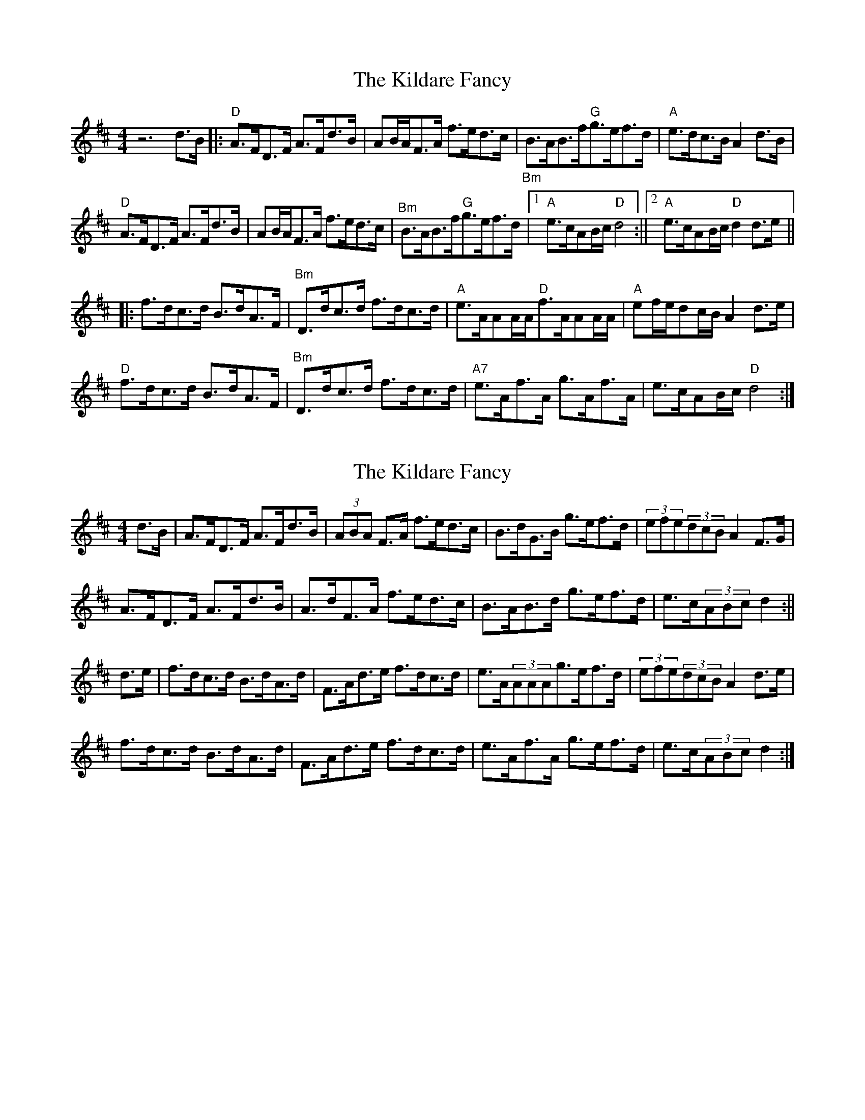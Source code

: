 X: 1
T: Kildare Fancy, The
Z: fiel
S: https://thesession.org/tunes/2435#setting2435
R: hornpipe
M: 4/4
L: 1/8
K: Dmaj
z6d3/2B/2|:"D"A3/2F/2D3/2F/2 A3/2F/2d3/2B/2|AB/2A/2F3/2A/2 f3/2e/2d3/2c/2|"_Bm"B3/2A/2B3/2f/2"G"g3/2e/2f3/2d/2|"A"e3/2d/2c3/2B/2 A2d3/2B/2|
"D"A3/2F/2D3/2F/2 A3/2F/2d3/2B/2|AB/2A/2F3/2A/2 f3/2e/2d3/2c/2|"^Bm"B3/2A/2B3/2f/2"G"g3/2e/2f3/2d/2|[1"A"e3/2c/2AB/2c/2"D"d4:||[2"A"e3/2c/2AB/2c/2"D"d2d3/2e/2||
|:f3/2d/2c3/2d/2 B3/2d/2A3/2F/2|"^Bm"D3/2d/2c3/2d/2 f3/2d/2c3/2d/2|"A"e3/2A/2AA/2A/2"D"f3/2A/2AA/2A/2|"A"ef/2e/2dc/2B/2 A2d3/2e/2|
"D"f3/2d/2c3/2d/2 B3/2d/2A3/2F/2|"^Bm"D3/2d/2c3/2d/2 f3/2d/2c3/2d/2|"A7"e3/2A/2f3/2A/2 g3/2A/2f3/2A/2|e3/2c/2AB/2c/2"D"d4:|
X: 2
T: Kildare Fancy, The
Z: Innocent Bystander
S: https://thesession.org/tunes/2435#setting15769
R: hornpipe
M: 4/4
L: 1/8
K: Dmaj
d>B|A>FD>F A>Fd>B|(3ABA F>A f>ed>c|B>dG>B g>ef>d|(3efe(3dcBA2F>G|A>FD>F A>Fd>B|A>dF>A f>ed>c|B>AB>d g>ef>d|e>c(3ABcd2:||d>e|f>dc>d B>dA>d|F>Ad>e f>dc>d|e>A(3AAAg>ef>d|(3efe(3dcBA2d>e|f>dc>d B>dA>d|F>Ad>e f>dc>d|e>Af>A g>ef>d|e>c(3ABcd2:|
X: 3
T: Kildare Fancy, The
Z: ceolachan
S: https://thesession.org/tunes/2435#setting15770
R: hornpipe
M: 4/4
L: 1/8
K: Dmaj
|: d>B |A>FD>F A>Fd>B | (3ABA F>A f>ed>c | B>AB>f g>ef>d | e>dc>B A2 d>B |
A>FD>F A>Fd>B | (3ABA F>A f>ed>c | B>AB>f g>ef>d | e>c (3ABc d2 :|
|: d>e |f>dc>d B>dA>F | D>dc>d f>dc>d | e>A (3AAA f>A (3AAA | (3efe (3dcB A2 d>e |
f>dc>d B>dA>F | D>dc>d f>dc>d | e>Af>A g>Af>A | e>c (3ABc d2 :|
X: 4
T: Kildare Fancy, The
Z: ceolachan
S: https://thesession.org/tunes/2435#setting23381
R: hornpipe
M: 4/4
L: 1/8
K: Dmaj
|: d>B |A>FD>F A2 (3dcB | (3ABA F>A f>ed>c | B2 (3GB/c/d g>ef>d | e>d (3cdB A2 (3EFG |
(3ABA D>F A>Fd>B | A>D (3FGA f2 (3edc | B>DG>B g>e f2 |[1 (3edc (3ABc d2 :|[2 .e2 .c2 d3/[A/c/] ||
|: d>e |f>dc>d (3Bd A>d | F>Ad>e f>dc>d | e>A (3AAA f>A^G>A | e>dc>B A>cd>e |
(3fed c>d (3FED A>d | F2 (3cde f>dc>B | e>Af>A g>Af>A | e>AB>c d2 :|
X: 5
T: Kildare Fancy, The
Z: ceolachan
S: https://thesession.org/tunes/2435#setting23396
R: hornpipe
M: 4/4
L: 1/8
K: Dmaj
|: d>B |A>FD>F A>Fd>B | (3ABA A>d {f/g/}f>ed>c | B>Ae>f g>ef>d | e>dc>B A2 d>B |
A>FD>F [F3/A3/]F/d>B | (3ABA [F3/A3/]d/ {f/g/}f>ed>c | B>Ae>f g>ef>d | e>c (3ABc d2- :|
|: d>e |f>dc>d (3Bcd A>F | D>dc>d f>dc>d | [A3/e3/]A/ (3AAA f>A (3AAA | (3efe (3dcB {A/B/}A2 d>e |
f>dc>d (3Bcd A>F | D>dc>d f>dc>d | [A3/e3/]A/ g>Af>A | e>c (3ABc d2 :|
X: 6
T: Kildare Fancy, The
Z: ceolachan
S: https://thesession.org/tunes/2435#setting23407
R: hornpipe
M: 4/4
L: 1/8
K: Dmaj
|: d>B |A>FD>F A>Fd>B | (3ABA F>A f>ed>c | B>AB>f g>ef>d (3efe (3dcB A2 d>B |
A>FD>F A>Fd>B | (3ABA F>A f>ed>c | B>AB>f g>ef>d | e>c (3ABc d2 :|
|: d>e |f>dc>d (3Bcd A>F | D>dc>d f>dc>d | e>A (3AAA f>A (3AAA | (3gfe (3dcB A2 d>e |
f>dc>d (3Bcd A>F | D>dc>d f>dc>d | e>Af>A g>Af>A | e>c (3ABc d2 :|
